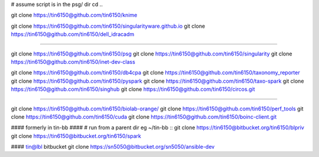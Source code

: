 
# assume script is in the psg/ dir 
cd ..



git clone https://tin6150@github.com/tin6150/knime

git clone https://tin6150@github.com/tin6150/singularityware.github.io
git clone https://tin6150@github.com/tin6150/dell_idracadm

####

git clone https://tin6150@github.com/tin6150/psg
git clone https://tin6150@github.com/tin6150/singularity
git clone https://tin6150@github.com/tin6150/inet-dev-class

git clone https://tin6150@github.com/tin6150/db4cpa
git clone https://tin6150@github.com/tin6150/taxonomy_reporter
git clone https://tin6150@github.com/tin6150/pyspark
git clone https://tin6150@github.com/tin6150/taxo-spark
git clone https://tin6150@github.com/tin6150/singhub
git clone https://tin6150@github.com/tin6150/circos.git

####

git clone https://tin6150@github.com/tin6150/biolab-orange/
git clone https://tin6150@github.com/tin6150/perf_tools
git clone https://tin6150@github.com/tin6150/cuda
git clone https://tin6150@github.com/tin6150/boinc-client.git


#### formerly in tin-bb ####
# run from a parent dir eg ~/tin-bb ::
git clone https://tin6150@bitbucket.org/tin6150/blpriv
git clone https://tin6150@bitbucket.org/tin6150/spark

#### tin@lbl bitbucket
git clone https://sn5050@bitbucket.org/sn5050/ansible-dev

